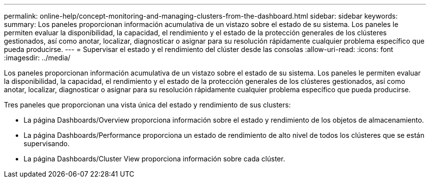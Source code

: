 ---
permalink: online-help/concept-monitoring-and-managing-clusters-from-the-dashboard.html 
sidebar: sidebar 
keywords:  
summary: Los paneles proporcionan información acumulativa de un vistazo sobre el estado de su sistema. Los paneles le permiten evaluar la disponibilidad, la capacidad, el rendimiento y el estado de la protección generales de los clústeres gestionados, así como anotar, localizar, diagnosticar o asignar para su resolución rápidamente cualquier problema específico que pueda producirse. 
---
= Supervisar el estado y el rendimiento del clúster desde las consolas
:allow-uri-read: 
:icons: font
:imagesdir: ../media/


[role="lead"]
Los paneles proporcionan información acumulativa de un vistazo sobre el estado de su sistema. Los paneles le permiten evaluar la disponibilidad, la capacidad, el rendimiento y el estado de la protección generales de los clústeres gestionados, así como anotar, localizar, diagnosticar o asignar para su resolución rápidamente cualquier problema específico que pueda producirse.

Tres paneles que proporcionan una vista única del estado y rendimiento de sus clusters:

* La página Dashboards/Overview proporciona información sobre el estado y rendimiento de los objetos de almacenamiento.
* La página Dashboards/Performance proporciona un estado de rendimiento de alto nivel de todos los clústeres que se están supervisando.
* La página Dashboards/Cluster View proporciona información sobre cada clúster.

